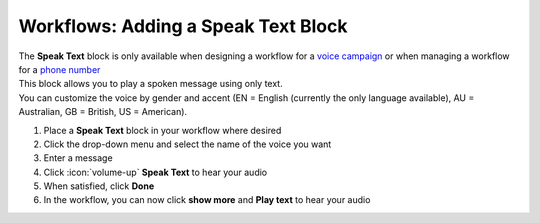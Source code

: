 Workflows: Adding a Speak Text Block
====================================

| The **Speak Text** block is only available when designing a workflow for a `voice campaign </users/campaigns/guides/voice/voice_campaigns.html>`_ or when managing a workflow for a `phone number </users/phone/guides/numbers/phone_numbers.html>`_
| This block allows you to play a spoken message using only text.
| You can customize the voice by gender and accent (EN = English (currently the only language available), AU = Australian, GB = British, US = American).

#. Place a **Speak Text** block in your workflow where desired
#. Click the drop-down menu and select the name of the voice you want
#. Enter a message
#. Click :icon:`volume-up` **Speak Text** to hear your audio
#. When satisfied, click **Done**
#. In the workflow, you can now click **show more** and **Play text** to hear your audio
